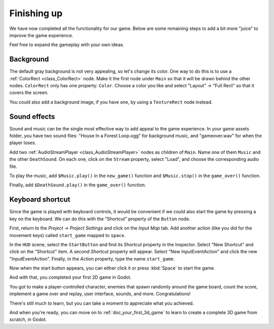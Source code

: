 .. _doc_your_first_2d_game_finishing_up:

Finishing up
============

We have now completed all the functionality for our game. Below are some
remaining steps to add a bit more "juice" to improve the game experience.

Feel free to expand the gameplay with your own ideas.

Background
~~~~~~~~~~

The default gray background is not very appealing, so let's change its color.
One way to do this is to use a :ref:`ColorRect <class_ColorRect>` node. Make it
the first node under ``Main`` so that it will be drawn behind the other nodes.
``ColorRect`` only has one property: ``Color``. Choose a color you like and
select "Layout" -> "Full Rect" so that it covers the screen.

You could also add a background image, if you have one, by using a
``TextureRect`` node instead.

Sound effects
~~~~~~~~~~~~~

Sound and music can be the single most effective way to add appeal to the game
experience. In your game assets folder, you have two sound files: "House In a
Forest Loop.ogg" for background music, and "gameover.wav" for when the player
loses.

Add two :ref:`AudioStreamPlayer <class_AudioStreamPlayer>` nodes as children of
``Main``. Name one of them ``Music`` and the other ``DeathSound``. On each one,
click on the ``Stream`` property, select "Load", and choose the corresponding
audio file.

To play the music, add ``$Music.play()`` in the ``new_game()`` function and
``$Music.stop()`` in the ``game_over()`` function.

Finally, add ``$DeathSound.play()`` in the ``game_over()`` function.

Keyboard shortcut
~~~~~~~~~~~~~~~~~

Since the game is played with keyboard controls, it would be convenient if we
could also start the game by pressing a key on the keyboard. We can do this with
the "Shortcut" property of the ``Button`` node.

First, return to the *Project -> Project Settings* and click on the *Input Map*
tab.  Add another action (like you did for the movement keys) called
``start_game`` mapped to ``space``.

In the ``HUD`` scene, select the ``StartButton`` and find its *Shortcut*
property in the Inspector. Select "New Shortcut" and click on the "Shortcut"
item. A second *Shortcut* property will appear. Select "New InputEventAction"
and click the new "InputEventAction". Finally, in the *Action* property, type
the name ``start_game``.

.. image:: img/start_button_shortcut.png

Now when the start button appears, you can either click it or press :kbd:`Space`
to start the game.

And with that, you completed your first 2D game in Godot.

.. image:: img/dodge_preview.gif

You got to make a player-controlled character, enemies that spawn randomly
around the game board, count the score, implement a game over and replay, user
interface, sounds, and more. Congratulations!

There's still much to learn, but you can take a moment to appreciate what you
achieved.

And when you're ready, you can move on to :ref:`doc_your_first_3d_game` to learn
to create a complete 3D game from scratch, in Godot.
